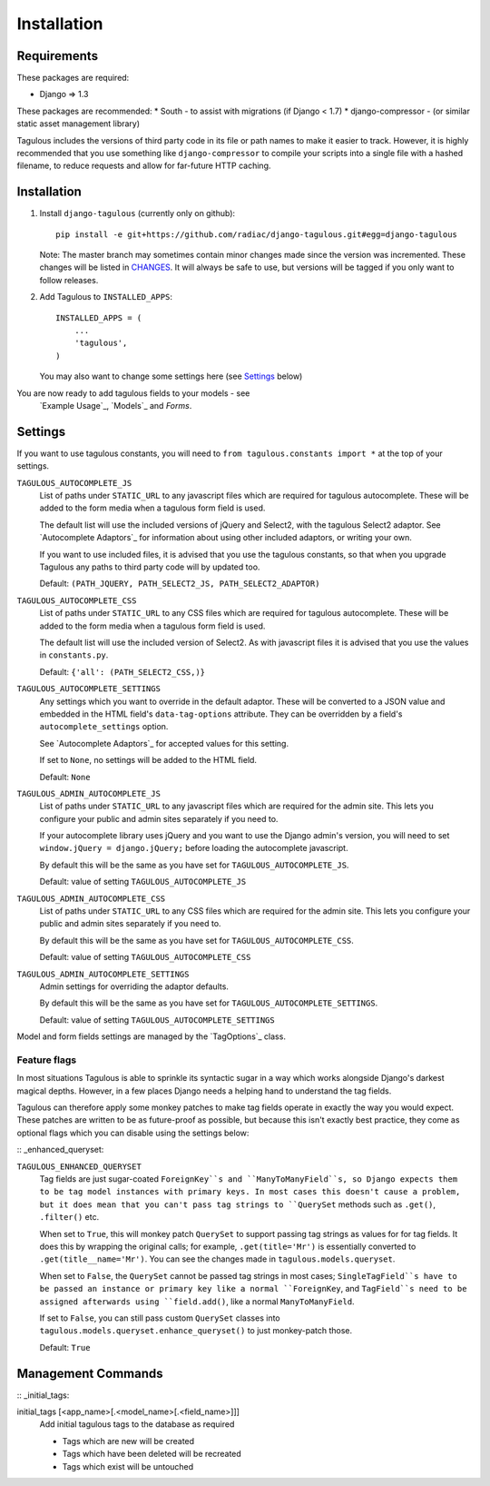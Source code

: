 .. _installation:

Installation
============

Requirements
------------

These packages are required:

* Django => 1.3

These packages are recommended:
* South - to assist with migrations (if Django < 1.7)
* django-compressor - (or similar static asset management library)

Tagulous includes the versions of third party code in its file or path names
to make it easier to track. However, it is highly recommended that you use
something like ``django-compressor`` to compile your scripts into a single file
with a hashed filename, to reduce requests and allow for far-future HTTP
caching.


Installation
------------

1. Install ``django-tagulous`` (currently only on github)::

    pip install -e git+https://github.com/radiac/django-tagulous.git#egg=django-tagulous

   Note: The master branch may sometimes contain minor changes made since the
   version was incremented. These changes will be listed in
   `CHANGES <../CHANGES>`_. It will always be safe to use, but versions will be
   tagged if you only want to follow releases.

2. Add Tagulous to ``INSTALLED_APPS``::

    INSTALLED_APPS = (
        ...
        'tagulous',
    )

   You may also want to change some settings here (see `Settings`_ below)


You are now ready to add tagulous fields to your models - see
 `Example Usage`_, `Models`_ and `Forms`.


Settings
--------

If you want to use tagulous constants, you will need to
``from tagulous.constants import *`` at the top of your settings.

``TAGULOUS_AUTOCOMPLETE_JS``
    List of paths under ``STATIC_URL`` to any javascript files which are
    required for tagulous autocomplete. These will be added to the form media
    when a tagulous form field is used.
    
    The default list will use the included versions of jQuery and Select2,
    with the tagulous Select2 adaptor. See `Autocomplete Adaptors`_ for
    information about using other included adaptors, or writing your own.
    
    If you want to use included files, it is advised that you use the tagulous
    constants, so that when you upgrade Tagulous any paths to third
    party code will by updated too.
    
    Default: ``(PATH_JQUERY, PATH_SELECT2_JS, PATH_SELECT2_ADAPTOR)``

``TAGULOUS_AUTOCOMPLETE_CSS``
    List of paths under ``STATIC_URL`` to any CSS files which are required for
    tagulous autocomplete. These will be added to the form media when a
    tagulous form field is used.
    
    The default list will use the included version of Select2. As with
    javascript files it is advised that you use the values in ``constants.py``.
    
    Default: ``{'all': (PATH_SELECT2_CSS,)}``

``TAGULOUS_AUTOCOMPLETE_SETTINGS``
    Any settings which you want to override in the default adaptor. These will
    be converted to a JSON value and embedded in the HTML field's
    ``data-tag-options`` attribute. They can be overridden by a field's
    ``autocomplete_settings`` option.
    
    See `Autocomplete Adaptors`_ for accepted values for this setting.
    
    If set to ``None``, no settings will be added to the HTML field.
    
    Default: ``None``

``TAGULOUS_ADMIN_AUTOCOMPLETE_JS``
    List of paths under ``STATIC_URL`` to any javascript files which are
    required for the admin site. This lets you configure your public and admin
    sites separately if you need to.
    
    If your autocomplete library uses jQuery and you want to use the Django
    admin's version, you will need to set ``window.jQuery = django.jQuery;``
    before loading the autocomplete javascript.
    
    By default this will be the same as you have set for
    ``TAGULOUS_AUTOCOMPLETE_JS``.
    
    Default: value of setting ``TAGULOUS_AUTOCOMPLETE_JS``

``TAGULOUS_ADMIN_AUTOCOMPLETE_CSS``
    List of paths under ``STATIC_URL`` to any CSS files which are required for
    the admin site. This lets you configure your public and admin sites
    separately if you need to.
    
    By default this will be the same as you have set for
    ``TAGULOUS_AUTOCOMPLETE_CSS``.
    
    Default: value of setting ``TAGULOUS_AUTOCOMPLETE_CSS``

``TAGULOUS_ADMIN_AUTOCOMPLETE_SETTINGS``
    Admin settings for overriding the adaptor defaults.
    
    By default this will be the same as you have set for
    ``TAGULOUS_AUTOCOMPLETE_SETTINGS``.
    
    Default: value of setting ``TAGULOUS_AUTOCOMPLETE_SETTINGS``

Model and form fields settings are managed by the `TagOptions`_ class.


Feature flags
~~~~~~~~~~~~~

In most situations Tagulous is able to sprinkle its syntactic sugar in a way
which works alongside Django's darkest magical depths. However, in a few places
Django needs a helping hand to understand the tag fields.

Tagulous can therefore apply some monkey patches to make tag fields operate in
exactly the way you would expect. These patches are written to be as
future-proof as possible, but because this isn't exactly best practice, they
come as optional flags which you can disable using the settings below:

:: _enhanced_queryset:

``TAGULOUS_ENHANCED_QUERYSET``
    Tag fields are just sugar-coated ``ForeignKey``s and ``ManyToManyField``s,
    so Django expects them to be tag model instances with primary keys. In most
    cases this doesn't cause a problem, but it does mean that you can't pass
    tag strings to ``QuerySet`` methods such as ``.get()``, ``.filter()`` etc.
    
    When set to ``True``, this will monkey patch ``QuerySet`` to support
    passing tag strings as values for for tag fields. It does this by wrapping
    the original calls; for example, ``.get(title='Mr')`` is essentially
    converted to ``.get(title__name='Mr')``. You can see the changes made in
    ``tagulous.models.queryset``.

    When set to ``False``, the ``QuerySet`` cannot be passed tag strings in
    most cases; ``SingleTagField``s have to be passed an instance or primary
    key like a normal ``ForeignKey``, and ``TagField``s need to be assigned
    afterwards using ``field.add()``, like a normal ``ManyToManyField``.
    
    If set to ``False``, you can still pass custom ``QuerySet`` classes into
    ``tagulous.models.queryset.enhance_queryset()`` to just monkey-patch those.
    
    Default: ``True``


Management Commands
-------------------

:: _initial_tags:

initial_tags [<app_name>[.<model_name>[.<field_name>]]]
    Add initial tagulous tags to the database as required
    
    * Tags which are new will be created
    * Tags which have been deleted will be recreated
    * Tags which exist will be untouched
      

